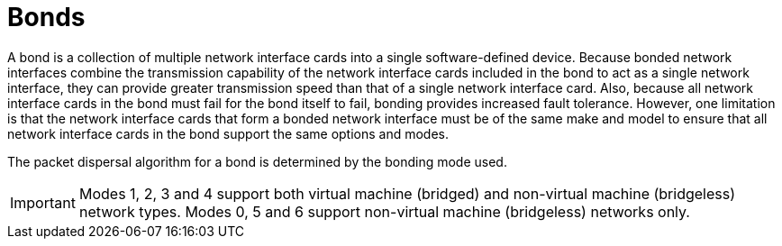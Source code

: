 :_content-type: CONCEPT
[id="Bond"]
= Bonds

A bond is a collection of multiple network interface cards into a single software-defined device. Because bonded network interfaces combine the transmission capability of the network interface cards included in the bond to act as a single network interface, they can provide greater transmission speed than that of a single network interface card. Also, because all network interface cards in the bond must fail for the bond itself to fail, bonding provides increased fault tolerance. However, one limitation is that the network interface cards that form a bonded network interface must be of the same make and model to ensure that all network interface cards in the bond support the same options and modes.

The packet dispersal algorithm for a bond is determined by the bonding mode used.

[IMPORTANT]
====
Modes 1, 2, 3 and 4 support both virtual machine (bridged) and non-virtual machine (bridgeless) network types. Modes 0, 5 and 6 support non-virtual machine (bridgeless) networks only.
====
